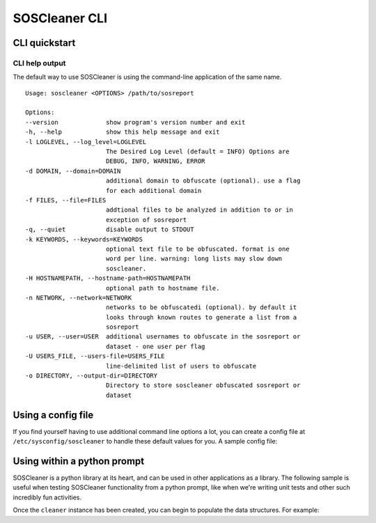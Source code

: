 ===============
SOSCleaner CLI
===============

CLI quickstart
---------------

CLI help output
````````````````
The default way to use SOSCleaner is using the command-line application of the same name.

::

  Usage: soscleaner <OPTIONS> /path/to/sosreport

  Options:
  --version             show program's version number and exit
  -h, --help            show this help message and exit
  -l LOGLEVEL, --log_level=LOGLEVEL
                        The Desired Log Level (default = INFO) Options are
                        DEBUG, INFO, WARNING, ERROR
  -d DOMAIN, --domain=DOMAIN
                        additional domain to obfuscate (optional). use a flag
                        for each additional domain
  -f FILES, --file=FILES
                        addtional files to be analyzed in addition to or in
                        exception of sosreport
  -q, --quiet           disable output to STDOUT
  -k KEYWORDS, --keywords=KEYWORDS
                        optional text file to be obfuscated. format is one
                        word per line. warning: long lists may slow down
                        soscleaner.
  -H HOSTNAMEPATH, --hostname-path=HOSTNAMEPATH
                        optional path to hostname file.
  -n NETWORK, --network=NETWORK
                        networks to be obfuscatedi (optional). by default it
                        looks through known routes to generate a list from a
                        sosreport
  -u USER, --user=USER  additional usernames to obfuscate in the sosreport or
                        dataset - one user per flag
  -U USERS_FILE, --users-file=USERS_FILE
                        line-delimited list of users to obfuscate
  -o DIRECTORY, --output-dir=DIRECTORY
                        Directory to store soscleaner obfuscated sosreport or
                        dataset

Using a config file
--------------------
If you find yourself having to use additional command line options a lot, you can create a config file at ``/etc/sysconfig/soscleaner`` to handle these default values for you. A sample config file:

.. code-block:: ini
  :linenos:

  [Default]
  loglevel = debug  # the loglevel to run at, default is 'info'
  root_domain = example.com  # domain to use for obfuscation

  [DomainConfig]
  domains: example.com,foo.com,domain.com  # additional domains to obfuscate

  [KeywordConfig]
  keywords: foo,bar,some,other,words  # keywords to obfuscate
  keyword_files: keywords.txt  # keyword files to obfuscate

  [NetworkConfig]
  networks: 172.16.0.0/16  # additional networks to obfuscate

Using within a python prompt
-----------------------------
SOSCleaner is a python library at its heart, and can be used in other applications as a library. The following sample is useful when testing SOSCleaner functionality from a python prompt, like when we're writing unit tests and other such incredibly fun activities.

.. code-block:: python
   :linenos:

    from soscleaner import SOSCleaner
    cleaner = SOSCleaner()
    cleaner.loglevel = 'DEBUG'
    cleaner.origin_path, cleaner.dir_path, cleaner.session, cleaner.logfile, cleaner.uuid = cleaner._prep_environment()
    cleaner._start_logging(cleaner.logfile)

Once the ``cleaner`` instance has been created, you can begin to populate the data structures. For example:

.. code-block:: python
   :linenos:

    cleaner.hostname = 'somehost'
    cleaner.domainname = 'example.com'
    cleaner.domains.append('foo.com')
    cleaner._domains2db()
